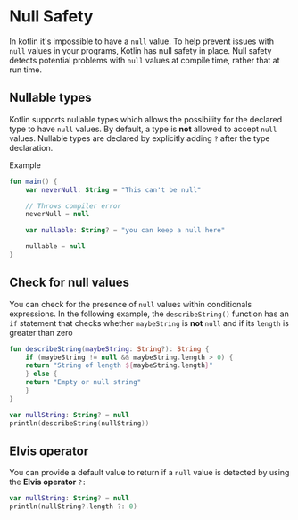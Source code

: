 * Null Safety

In kotlin it's impossible to have a =null= value.
To help prevent issues with =null= values in your programs, Kotlin has null safety in place.
Null safety detects potential problems with =null= values at compile time, rather that at run time.

** Nullable types

Kotlin supports nullable types which allows the possibility for the declared type to have =null= values.
By default, a type is *not* allowed to accept =null= values.
Nullable types are declared by explicitly adding =?= after the type declaration.

Example

#+begin_src kotlin
  fun main() {
      var neverNull: String = "This can't be null"

      // Throws compiler error
      neverNull = null

      var nullable: String? = "you can keep a null here"

      nullable = null
  }
#+end_src

** Check for null values

You can check for the presence of =null= values within conditionals expressions.
In the following example, the =describeString()= function has an =if= statement that checks whether =maybeString= is *not* =null= and if its =length= is greater than zero

#+begin_src kotlin
  fun describeString(maybeString: String?): String {
      if (maybeString != null && maybeString.length > 0) {
	  return "String of length ${maybeString.length}"
      } else {
	  return "Empty or null string"
      }
  }

  var nullString: String? = null
  println(describeString(nullString))
#+end_src

#+RESULTS:
: Empty or null string

** Elvis operator

You can provide a default value to return if a =null= value is detected by using the *Elvis operator* =?:=

#+begin_src kotlin
  var nullString: String? = null
  println(nullString?.length ?: 0)
#+end_src

#+RESULTS:
: 0
